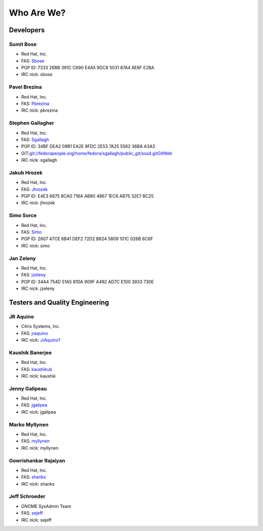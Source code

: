 Who Are We?
-----------

Developers
~~~~~~~~~~

Sumit Bose
^^^^^^^^^^

-  Red Hat, Inc.
-  FAS: `​Sbose <https://fedoraproject.org/wiki/User:Sbose>`__
-  PGP ID: 7333 26BB 391C C690 E4A5 9DC8 5031 87A4 8E8F E2BA
-  IRC nick: sbose

Pavel Brezina
^^^^^^^^^^^^^

-  Red Hat, Inc.
-  FAS: `​Pbrezina <https://fedoraproject.org/wiki/User:Pbrezina>`__
-  IRC nick: pbrezina

Stephen Gallagher
^^^^^^^^^^^^^^^^^

-  Red Hat, Inc.
-  FAS: `​Sgallagh <https://fedoraproject.org/wiki/User:Sgallagh>`__
-  PGP ID: 34BF DEA2 09B1 EA2E 9FDC 2E53 7A25 5562 36BA A3A3
-  GIT:
   `​git://fedorapeople.org/home/fedora/sgallagh/public\_git/sssd.git <git://fedorapeople.org/home/fedora/sgallagh/public_git/sssd.git>`__
   `​GitWeb <http://fedorapeople.org/gitweb?p=sgallagh/public_git/sssd.git;a=summary>`__
-  IRC nick: sgallagh

Jakub Hrozek
^^^^^^^^^^^^

-  Red Hat, Inc.
-  FAS: `​Jhrozek <https://fedoraproject.org/wiki/User:Jhrozek>`__
-  PGP ID: E4E3 6675 8CA0 716A AB80 4867 1EC6 AB75 32E7 BC25
-  IRC nick: jhrozek

Simo Sorce
^^^^^^^^^^

-  Red Hat, Inc.
-  FAS: `​Simo <https://fedoraproject.org/wiki/User:Simo>`__
-  PGP ID: 2607 47CE 6B41 DEF2 72D2 B824 5809 101C 026B 6C6F
-  IRC nick: simo

Jan Zeleny
^^^^^^^^^^

-  Red Hat, Inc.
-  FAS: `​jzeleny <https://fedoraproject.org/wiki/User:jzeleny>`__
-  PGP ID: 34A4 754D 51A5 81DA 909F A492 AD7C E100 3933 730E
-  IRC nick: jzeleny

Testers and Quality Engineering
~~~~~~~~~~~~~~~~~~~~~~~~~~~~~~~

JR Aquino
^^^^^^^^^

-  Citrix Systems, Inc.
-  FAS: `​jraquino <https://fedoraproject.org/wiki/User:jraquino>`__
-  IRC nick:
   `JrAquino? <https://docs.pagure.org/sssd-test2/JrAquino.html>`__

Kaushik Banerjee
^^^^^^^^^^^^^^^^

-  Red Hat, Inc.
-  FAS: `​kaushikub <https://fedoraproject.org/wiki/User:kaushikub>`__
-  IRC nick: kaushik

Jenny Galipeau
^^^^^^^^^^^^^^

-  Red Hat, Inc.
-  FAS: `​jgalipea <https://fedoraproject.org/wiki/User:jgalipea>`__
-  IRC nick: jgalipea

Marko Myllynen
^^^^^^^^^^^^^^

-  Red Hat, Inc.
-  FAS: `​myllynen <https://fedoraproject.org/wiki/User:myllynen>`__
-  IRC nick: myllynen

Gowrishankar Rajaiyan
^^^^^^^^^^^^^^^^^^^^^

-  Red Hat, Inc.
-  FAS: `​shanks <https://fedoraproject.org/wiki/User:shanks>`__
-  IRC nick: shanks

Jeff Schroeder
^^^^^^^^^^^^^^

-  GNOME SysAdmin Team
-  FAS: `​sejeff <https://fedoraproject.org/wiki/User:sejeff>`__
-  IRC nick: sejeff
